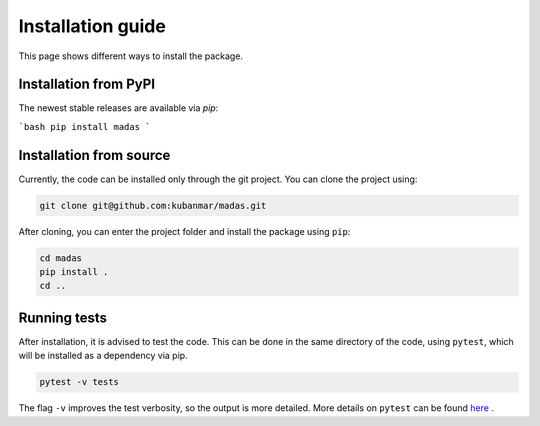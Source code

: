 .. _install:

Installation guide
===================================

This page shows different ways to install the package.

Installation from PyPI
++++++++++++++++++++++++++++++++++

The newest stable releases are available via `pip`:

```bash
pip install madas
```

Installation from source
++++++++++++++++++++++++++++++++++

Currently, the code can be installed only through the git project. You can clone the project using:

.. code-block:: bash

    git clone git@github.com:kubanmar/madas.git

After cloning, you can enter the project folder and install the package using ``pip``:

.. code-block:: bash

    cd madas
    pip install .
    cd ..

Running tests
++++++++++++++++++++++++++++++++++

After installation, it is advised to test the code. This can be done in the same directory of the code, using ``pytest``, which will be installed as a dependency via pip.

.. code-block:: bash

    pytest -v tests

The flag ``-v`` improves the test verbosity, so the output is more detailed. More details on ``pytest`` can be found `here <https://docs.pytest.org/en/latest/contents.html>`_ .
